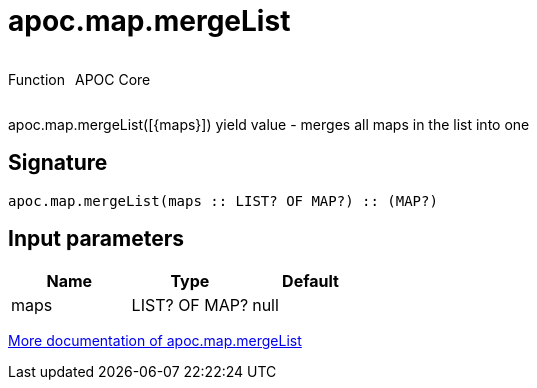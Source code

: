 ////
This file is generated by DocsTest, so don't change it!
////

= apoc.map.mergeList
:description: This section contains reference documentation for the apoc.map.mergeList function.



++++
<div style='display:flex'>
<div class='paragraph type function'><p>Function</p></div>
<div class='paragraph release core' style='margin-left:10px;'><p>APOC Core</p></div>
</div>
++++

apoc.map.mergeList([{maps}]) yield value - merges all maps in the list into one

== Signature

[source]
----
apoc.map.mergeList(maps :: LIST? OF MAP?) :: (MAP?)
----

== Input parameters
[.procedures, opts=header]
|===
| Name | Type | Default 
|maps|LIST? OF MAP?|null
|===

xref::data-structures/map-functions.adoc[More documentation of apoc.map.mergeList,role=more information]

